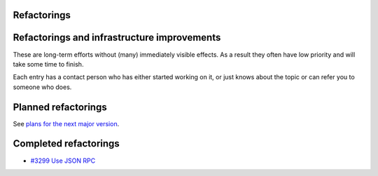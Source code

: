 Refactorings
============



Refactorings and infrastructure improvements
============================================

These are long-term efforts without (many) immediately visible effects.
As a result they often have low priority and will take some time to
finish.

Each entry has a contact person who has either started working on it, or
just knows about the topic or can refer you to someone who does.



Planned refactorings
====================

See `plans for the next major version <V4/Refactorings>`__.



Completed refactorings
======================

-  `#3299 Use JSON RPC <https://fedorahosted.org/freeipa/ticket/3299>`__